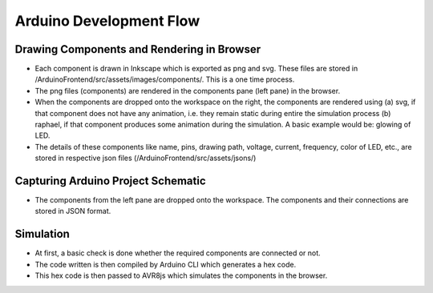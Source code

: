 ========================
Arduino Development Flow
========================

Drawing Components and Rendering in Browser
###########################################

* Each component is drawn in Inkscape which is exported as png and svg. These files are stored in /ArduinoFrontend/src/assets/images/components/. This is a one time process. 
* The png files (components) are rendered in the components pane (left pane) in the browser.
* When the components are dropped onto the workspace on the right, the components are rendered using (a) svg, if that component does not have any animation, i.e. they remain static during entire the simulation process (b) raphael, if that component produces some animation during the simulation. A basic example would be: glowing of LED. 
* The details of these components like name, pins, drawing path, voltage, current, frequency, color of LED, etc., are stored in respective json files (/ArduinoFrontend/src/assets/jsons/)

Capturing Arduino Project Schematic
###################################

* The components from the left pane are dropped onto the workspace. The components and their connections are stored in JSON format. 

Simulation
##########

* At first, a basic check is done whether the required components are connected or not.
* The code written is then compiled by Arduino CLI which generates a hex code. 
* This hex code is then passed to AVR8js which simulates the components in the browser. 


